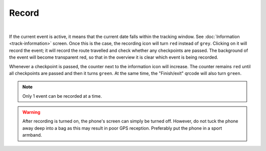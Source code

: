 Record
======
.. panels::
   :container: container-lg
   :column: col-lg-6 col-md-12 col-sm-12

   .. figure:: ../_static/images/usage/Record-button.png
      :target: ../_static/images/usage/Record-button.png
      :alt: Tap "Play" icon

      Tap "Record" icon
   ---
   .. figure:: ../_static/images/usage/Record-stop.png
      :target: ../_static/images/usage/Record-stop.png
      :alt: Tap "Pause" icon

      Pauze recording

|

If the current event is active, it means that the current date falls within the tracking window. See :doc:`Information <track-information>` screen.
Once this is the case, the recording icon will turn ``red`` instead of ``grey``.
Clicking on it will record the event; it will record the route travelled and check whether any checkpoints are passed.
The background of the event will become transparent red, so that in the overview it is clear which event is being recorded.

Whenever a checkpoint is passed, the counter next to the information icon will increase.
The counter remains ``red`` until all checkpoints are passed and then it turns ``green``.
At the same time, the "Finish/exit" qrcode will also turn ``green``.

.. note:: Only 1 event can be recorded at a time.

.. warning:: After recording is turned on, the phone's screen can simply be turned off. However, do not tuck the phone away deep into a bag as this may result in poor GPS reception.
   Preferably put the phone in a sport armband.
